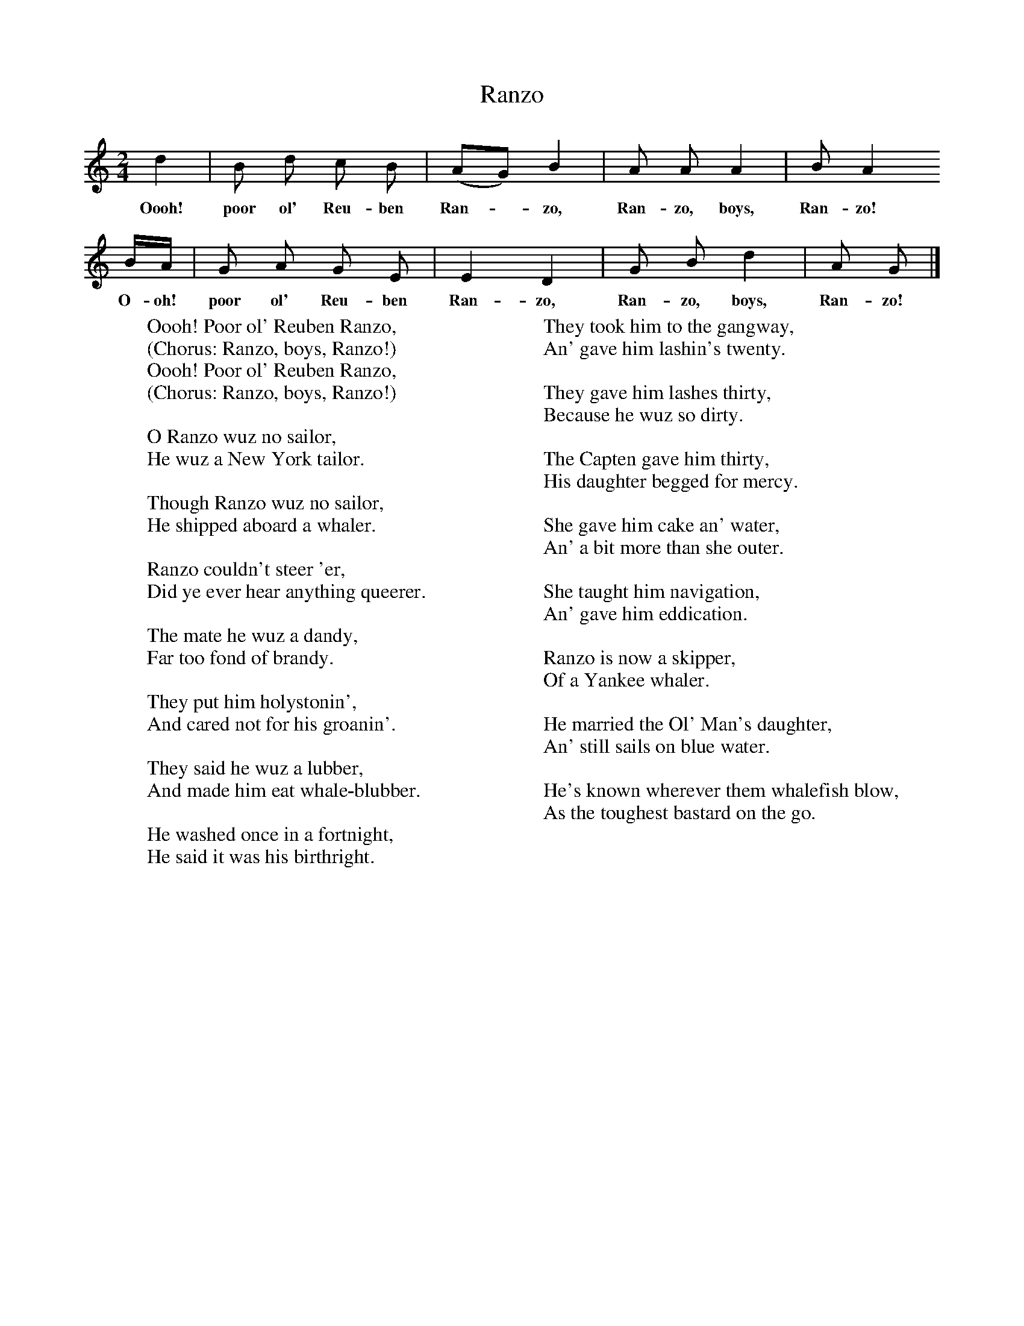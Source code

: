 X:1
T:Ranzo
B:Hugill, Stan, (1969), Shanties and Sailors Songs, London, Herbert Jenkins
Z:Stan Hugill
F:http://www.folkinfo.org/songs
M:2/4
L:1/16
K:Am
d4 |B2 d2 c2 B2 |(A2G2) B4 |A2 A2 A4 | B2 A4
w:Oooh! poor ol' Reu-ben Ran-*zo, Ran-zo, boys, Ran-zo!
BA |G2 A2 G2 E2 |E4 D4 |G2 B2 d4 | A2 G2 |]
w:O-oh! poor ol' Reu-ben Ran-zo, Ran-zo, boys, Ran-zo!
W:Oooh! Poor ol' Reuben Ranzo,
W:(Chorus: Ranzo, boys, Ranzo!)
W:Oooh! Poor ol' Reuben Ranzo,
W:(Chorus: Ranzo, boys, Ranzo!)
W:
W:O Ranzo wuz no sailor,
W:He wuz a New York tailor.
W:
W:Though Ranzo wuz no sailor,
W:He shipped aboard a whaler.
W:
W:Ranzo couldn't steer 'er,
W:Did ye ever hear anything queerer.
W:
W:The mate he wuz a dandy,
W:Far too fond of brandy.
W:
W:They put him holystonin',
W:And cared not for his groanin'.
W:
W:They said he wuz a lubber,
W:And made him eat whale-blubber.
W:
W:He washed once in a fortnight,
W:He said it was his birthright.
W:
W:They took him to the gangway,
W:An' gave him lashin's twenty.
W:
W:They gave him lashes thirty,
W:Because he wuz so dirty.
W:
W:The Capten gave him thirty,
W:His daughter begged for mercy.
W:
W:She gave him cake an' water,
W:An' a bit more than she outer.
W:
W:She taught him navigation,
W:An' gave him eddication.
W:
W:Ranzo is now a skipper,
W:Of a Yankee whaler.
W:
W:He married the Ol' Man's daughter,
W:An' still sails on blue water.
W:
W:He's known wherever them whalefish blow,
W:As the toughest bastard on the go.
W:
W:
